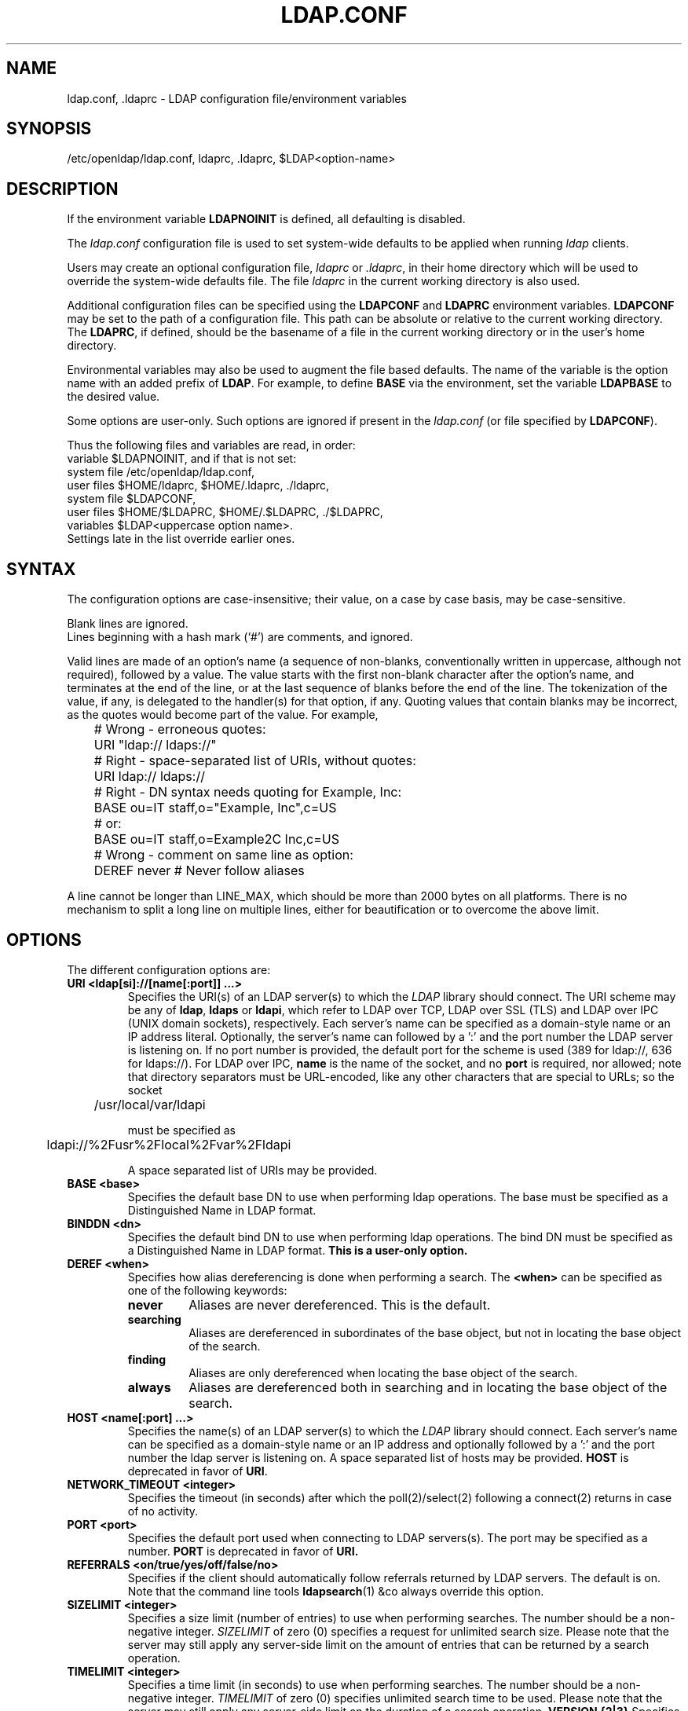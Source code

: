 .lf 1 stdin
.TH LDAP.CONF 5 "2014/01/26" "OpenLDAP 2.4.39"
.\" $OpenLDAP$
.\" Copyright 1998-2014 The OpenLDAP Foundation All Rights Reserved.
.\" Copying restrictions apply.  See COPYRIGHT/LICENSE.
.SH NAME
ldap.conf, .ldaprc \- LDAP configuration file/environment variables
.SH SYNOPSIS
/etc/openldap/ldap.conf, ldaprc, .ldaprc, $LDAP<option-name>
.SH DESCRIPTION
If the environment variable \fBLDAPNOINIT\fP is defined, all
defaulting is disabled.
.LP
The
.I ldap.conf
configuration file is used to set system-wide defaults to be applied when
running
.I ldap
clients.
.LP
Users may create an optional configuration file,
.I ldaprc
or
.IR .ldaprc ,
in their home directory which will be used to override the system-wide
defaults file.
The file
.I ldaprc
in the current working directory is also used.
.LP
.LP
Additional configuration files can be specified using
the \fBLDAPCONF\fP and \fBLDAPRC\fP environment variables.
\fBLDAPCONF\fP may be set to the path of a configuration file.  This
path can be absolute or relative to the current working directory.
The \fBLDAPRC\fP, if defined, should be the basename of a file
in the current working directory or in the user's home directory.
.LP
Environmental variables may also be used to augment the file based defaults.
The name of the variable is the option name with an added prefix of \fBLDAP\fP.
For example, to define \fBBASE\fP via the environment, set the variable
\fBLDAPBASE\fP to the desired value.
.LP
Some options are user-only.  Such options are ignored if present
in the
.I ldap.conf
(or file specified by
.BR LDAPCONF ).
.LP
Thus the following files and variables are read, in order:
.nf
    variable     $LDAPNOINIT, and if that is not set:
    system file  /etc/openldap/ldap.conf,
    user files   $HOME/ldaprc,  $HOME/.ldaprc,  ./ldaprc,
    system file  $LDAPCONF,
    user files   $HOME/$LDAPRC, $HOME/.$LDAPRC, ./$LDAPRC,
    variables    $LDAP<uppercase option name>.
.fi
Settings late in the list override earlier ones.
.SH SYNTAX
The configuration options are case-insensitive;
their value, on a case by case basis, may be case-sensitive.
.LP
Blank lines are ignored.
.br
Lines beginning with a hash mark (`#') are comments, and ignored.
.LP
Valid lines are made of an option's name (a sequence of non-blanks,
conventionally written in uppercase, although not required), 
followed by a value.
The value starts with the first non-blank character after 
the option's name, and terminates at the end of the line, 
or at the last sequence of blanks before the end of the line.
The tokenization of the value, if any, is delegated to the handler(s)
for that option, if any.  Quoting values that contain blanks 
may be incorrect, as the quotes would become part of the value.
For example,

.nf
	# Wrong - erroneous quotes:
	URI     "ldap:// ldaps://"

	# Right - space-separated list of URIs, without quotes:
	URI     ldap:// ldaps://

	# Right - DN syntax needs quoting for Example, Inc:
	BASE    ou=IT staff,o="Example, Inc",c=US
	# or:
	BASE    ou=IT staff,o=Example2C Inc,c=US

	# Wrong - comment on same line as option:
	DEREF   never           # Never follow aliases
.fi
.LP
A line cannot be longer than LINE_MAX, which should be more than 2000 bytes
on all platforms.
There is no mechanism to split a long line on multiple lines, either for
beautification or to overcome the above limit.
.SH OPTIONS
The different configuration options are:
.TP
.B URI <ldap[si]://[name[:port]] ...>
Specifies the URI(s) of an LDAP server(s) to which the
.I LDAP 
library should connect.  The URI scheme may be any of
.BR ldap ,
.B ldaps 
or
.BR ldapi ,
which refer to LDAP over TCP, LDAP over SSL (TLS) and LDAP
over IPC (UNIX domain sockets), respectively.
Each server's name can be specified as a
domain-style name or an IP address literal.  Optionally, the
server's name can followed by a ':' and the port number the LDAP
server is listening on.  If no port number is provided, the default
port for the scheme is used (389 for ldap://, 636 for ldaps://).
For LDAP over IPC,
.B name 
is the name of the socket, and no
.B port
is required, nor allowed; note that directory separators must be 
URL-encoded, like any other characters that are special to URLs; 
so the socket

	/usr/local/var/ldapi

must be specified as

	ldapi://%2Fusr%2Flocal%2Fvar%2Fldapi

A space separated list of URIs may be provided.
.TP
.B BASE <base>
Specifies the default base DN to use when performing ldap operations.
The base must be specified as a Distinguished Name in LDAP format.
.TP
.B BINDDN <dn>
Specifies the default bind DN to use when performing ldap operations.
The bind DN must be specified as a Distinguished Name in LDAP format.
.B This is a user-only option.
.TP
.B DEREF <when>
Specifies how alias dereferencing is done when performing a search. The
.B <when>
can be specified as one of the following keywords:
.RS
.TP
.B never
Aliases are never dereferenced. This is the default.
.TP
.B searching
Aliases are dereferenced in subordinates of the base object, but
not in locating the base object of the search.
.TP
.B finding
Aliases are only dereferenced when locating the base object of the search.
.TP
.B always
Aliases are dereferenced both in searching and in locating the base object
of the search.
.RE
.TP
.TP
.B HOST <name[:port] ...>
Specifies the name(s) of an LDAP server(s) to which the
.I LDAP 
library should connect.  Each server's name can be specified as a
domain-style name or an IP address and optionally followed by a ':' and
the port number the ldap server is listening on.  A space separated
list of hosts may be provided.
.B HOST
is deprecated in favor of
.BR URI .
.TP
.B NETWORK_TIMEOUT <integer>
Specifies the timeout (in seconds) after which the poll(2)/select(2)
following a connect(2) returns in case of no activity.
.TP
.B PORT <port>
Specifies the default port used when connecting to LDAP servers(s).
The port may be specified as a number.
.B PORT
is deprecated in favor of
.BR URI.
.TP
.B REFERRALS <on/true/yes/off/false/no>
Specifies if the client should automatically follow referrals returned
by LDAP servers.
The default is on.
Note that the command line tools
.BR ldapsearch (1)
&co always override this option.
.\" This should only be allowed via ldap_set_option(3)
.\".TP
.\".B RESTART <on/true/yes/off/false/no>
.\"Determines whether the library should implicitly restart connections (FIXME).
.TP
.B SIZELIMIT <integer>
Specifies a size limit (number of entries) to use when performing searches.
The number should be a non-negative integer.  \fISIZELIMIT\fP of zero (0)
specifies a request for unlimited search size.  Please note that the server
may still apply any server-side limit on the amount of entries that can be 
returned by a search operation.
.TP
.B TIMELIMIT <integer>
Specifies a time limit (in seconds) to use when performing searches.
The number should be a non-negative integer.  \fITIMELIMIT\fP of zero (0)
specifies unlimited search time to be used.  Please note that the server
may still apply any server-side limit on the duration of a search operation.
.B VERSION {2|3}
Specifies what version of the LDAP protocol should be used.
.TP
.B TIMEOUT <integer>
Specifies a timeout (in seconds) after which calls to synchronous LDAP
APIs will abort if no response is received.  Also used for any
.BR ldap_result (3)
calls where a NULL timeout parameter is supplied.
.SH SASL OPTIONS
If OpenLDAP is built with Simple Authentication and Security Layer support,
there are more options you can specify.
.TP
.B SASL_MECH <mechanism>
Specifies the SASL mechanism to use.
.B This is a user-only option.
.TP
.B SASL_REALM <realm>
Specifies the SASL realm.
.B This is a user-only option.
.TP
.B SASL_AUTHCID <authcid>
Specifies the authentication identity.
.B This is a user-only option.
.TP
.B SASL_AUTHZID <authcid>
Specifies the proxy authorization identity.
.B This is a user-only option.
.TP
.B SASL_SECPROPS <properties>
Specifies Cyrus SASL security properties. The 
.B <properties>
can be specified as a comma-separated list of the following:
.RS
.TP
.B none
(without any other properties) causes the properties
defaults ("noanonymous,noplain") to be cleared.
.TP
.B noplain
disables mechanisms susceptible to simple passive attacks.
.TP
.B noactive
disables mechanisms susceptible to active attacks.
.TP
.B nodict
disables mechanisms susceptible to passive dictionary attacks.
.TP
.B noanonymous
disables mechanisms which support anonymous login.
.TP
.B forwardsec
requires forward secrecy between sessions.
.TP
.B passcred
requires mechanisms which pass client credentials (and allows
mechanisms which can pass credentials to do so).
.TP
.B minssf=<factor> 
specifies the minimum acceptable
.I security strength factor
as an integer approximating the effective key length used for
encryption.  0 (zero) implies no protection, 1 implies integrity
protection only, 56 allows DES or other weak ciphers, 112
allows triple DES and other strong ciphers, 128 allows RC4,
Blowfish and other modern strong ciphers.  The default is 0.
.TP
.B maxssf=<factor> 
specifies the maximum acceptable
.I security strength factor
as an integer (see
.B minssf
description).  The default is
.BR INT_MAX .
.TP
.B maxbufsize=<factor> 
specifies the maximum security layer receive buffer
size allowed.  0 disables security layers.  The default is 65536.
.RE
.TP
.B SASL_NOCANON <on/true/yes/off/false/no>
Do not perform reverse DNS lookups to canonicalize SASL host names. The default is off.
.SH GSSAPI OPTIONS
If OpenLDAP is built with Generic Security Services Application Programming Interface support,
there are more options you can specify.
.TP
.B GSSAPI_SIGN <on/true/yes/off/false/no>
Specifies if GSSAPI signing (GSS_C_INTEG_FLAG) should be used.
The default is off.
.TP
.B GSSAPI_ENCRYPT <on/true/yes/off/false/no>
Specifies if GSSAPI encryption (GSS_C_INTEG_FLAG and GSS_C_CONF_FLAG)
should be used. The default is off.
.TP
.B GSSAPI_ALLOW_REMOTE_PRINCIPAL <on/true/yes/off/false/no>
Specifies if GSSAPI based authentication should try to form the
target principal name out of the ldapServiceName or dnsHostName
attribute of the targets RootDSE entry. The default is off.
.SH TLS OPTIONS
If OpenLDAP is built with Transport Layer Security support, there
are more options you can specify.  These options are used when an
.B ldaps:// URI
is selected (by default or otherwise) or when the application
negotiates TLS by issuing the LDAP StartTLS operation.
.TP
.B TLS_CACERT <filename>
Specifies the file that contains certificates for all of the Certificate
Authorities the client will recognize.
.TP
.B TLS_CACERTDIR <path>
Specifies the path of a directory that contains Certificate Authority
certificates in separate individual files. The
.B TLS_CACERT
is always used before
.B TLS_CACERTDIR.
The specified directory must be managed with the OpenSSL c_rehash utility.
This parameter is ignored with GnuTLS.

When using Mozilla NSS, <path> may contain a Mozilla NSS cert/key
database.  If <path> contains a Mozilla NSS cert/key database and
CA cert files, OpenLDAP will use the cert/key database and will
ignore the CA cert files.
.TP
.B TLS_CERT <filename>
Specifies the file that contains the client certificate.
.B This is a user-only option.

When using Mozilla NSS, if using a cert/key database (specified with
TLS_CACERTDIR), TLS_CERT specifies the name of the certificate to use:
.nf
	TLS_CERT Certificate for Sam Carter
.fi
If using a token other than the internal built in token, specify the
token name first, followed by a colon:
.nf
	TLS_CERT my hardware device:Certificate for Sam Carter
.fi
Use certutil -L to list the certificates by name:
.nf
	certutil -d /path/to/certdbdir -L
.fi
.TP
.B TLS_KEY <filename>
Specifies the file that contains the private key that matches the certificate
stored in the
.B TLS_CERT
file. Currently, the private key must not be protected with a password, so
it is of critical importance that the key file is protected carefully.
.B This is a user-only option.

When using Mozilla NSS, TLS_KEY specifies the name of a file that contains
the password for the key for the certificate specified with TLS_CERT.  The
modutil command can be used to turn off password protection for the cert/key
database.  For example, if TLS_CACERTDIR specifies /home/scarter/.moznss as
the location of the cert/key database, use modutil to change the password
to the empty string:
.nf
	modutil -dbdir ~/.moznss -changepw 'NSS Certificate DB'
.fi
You must have the old password, if any.  Ignore the WARNING about the running
browser.  Press 'Enter' for the new password.

.TP
.B TLS_CIPHER_SUITE <cipher-suite-spec>
Specifies acceptable cipher suite and preference order.
<cipher-suite-spec> should be a cipher specification for 
the TLS library in use (OpenSSL, GnuTLS, or Mozilla NSS).
Example:
.RS
.RS
.TP
.I OpenSSL:
TLS_CIPHER_SUITE HIGH:MEDIUM:+SSLv2
.TP
.I GnuTLS:
TLS_CIPHER_SUITE SECURE256:!AES-128-CBC
.RE

To check what ciphers a given spec selects in OpenSSL, use:

.nf
	openssl ciphers \-v <cipher-suite-spec>
.fi

With GnuTLS the available specs can be found in the manual page of 
.BR gnutls\-cli (1)
(see the description of the 
option
.BR \-\-priority ).

In older versions of GnuTLS, where gnutls\-cli does not support the option
\-\-priority, you can obtain the \(em more limited \(em list of ciphers by calling:

.nf
	gnutls\-cli \-l
.fi

When using Mozilla NSS, the OpenSSL cipher suite specifications are used and
translated into the format used internally by Mozilla NSS.  There isn't an easy
way to list the cipher suites from the command line.  The authoritative list
is in the source code for Mozilla NSS in the file sslinfo.c in the structure
.nf
        static const SSLCipherSuiteInfo suiteInfo[]
.fi
.RE
.TP
.B TLS_PROTOCOL_MIN <major>[.<minor>]
Specifies minimum SSL/TLS protocol version that will be negotiated.
If the server doesn't support at least that version,
the SSL handshake will fail.
To require TLS 1.x or higher, set this option to 3.(x+1),
e.g.,

.nf
	TLS_PROTOCOL_MIN 3.2
.fi

would require TLS 1.1.
Specifying a minimum that is higher than that supported by the
OpenLDAP implementation will result in it requiring the
highest level that it does support.
This parameter is ignored with GnuTLS.
.TP
.B TLS_RANDFILE <filename>
Specifies the file to obtain random bits from when /dev/[u]random is
not available. Generally set to the name of the EGD/PRNGD socket.
The environment variable RANDFILE can also be used to specify the filename.
This parameter is ignored with GnuTLS and Mozilla NSS.
.TP
.B TLS_REQCERT <level>
Specifies what checks to perform on server certificates in a TLS session,
if any. The
.B <level>
can be specified as one of the following keywords:
.RS
.TP
.B never
The client will not request or check any server certificate.
.TP
.B allow
The server certificate is requested. If no certificate is provided,
the session proceeds normally. If a bad certificate is provided, it will
be ignored and the session proceeds normally.
.TP
.B try
The server certificate is requested. If no certificate is provided,
the session proceeds normally. If a bad certificate is provided,
the session is immediately terminated.
.TP
.B demand | hard
These keywords are equivalent. The server certificate is requested. If no
certificate is provided, or a bad certificate is provided, the session
is immediately terminated. This is the default setting.
.RE
.TP
.B TLS_CRLCHECK <level>
Specifies if the Certificate Revocation List (CRL) of the CA should be 
used to verify if the server certificates have not been revoked. This
requires
.B TLS_CACERTDIR
parameter to be set. This parameter is ignored with GnuTLS and Mozilla NSS.
.B <level>
can be specified as one of the following keywords:
.RS
.TP
.B none
No CRL checks are performed
.TP
.B peer
Check the CRL of the peer certificate
.TP
.B all
Check the CRL for a whole certificate chain
.RE
.TP
.B TLS_CRLFILE <filename>
Specifies the file containing a Certificate Revocation List to be used
to verify if the server certificates have not been revoked. This
parameter is only supported with GnuTLS and Mozilla NSS.
.SH "ENVIRONMENT VARIABLES"
.TP
LDAPNOINIT
disable all defaulting
.TP
LDAPCONF
path of a configuration file
.TP
LDAPRC
basename of ldaprc file in $HOME or $CWD
.TP
LDAP<option-name>
Set <option-name> as from ldap.conf
.SH FILES
.TP
.I  /etc/openldap/ldap.conf
system-wide ldap configuration file
.TP
.I  $HOME/ldaprc, $HOME/.ldaprc
user ldap configuration file
.TP
.I  $CWD/ldaprc
local ldap configuration file
.SH "SEE ALSO"
.BR ldap (3),
.BR ldap_set_option (3),
.BR ldap_result (3),
.BR openssl (1),
.BR sasl (3)
.SH AUTHOR
Kurt Zeilenga, The OpenLDAP Project
.SH ACKNOWLEDGEMENTS
.lf 1 ./../Project
.\" Shared Project Acknowledgement Text
.B "OpenLDAP Software"
is developed and maintained by The OpenLDAP Project <http://www.openldap.org/>.
.B "OpenLDAP Software"
is derived from University of Michigan LDAP 3.3 Release.  
.lf 520 stdin
